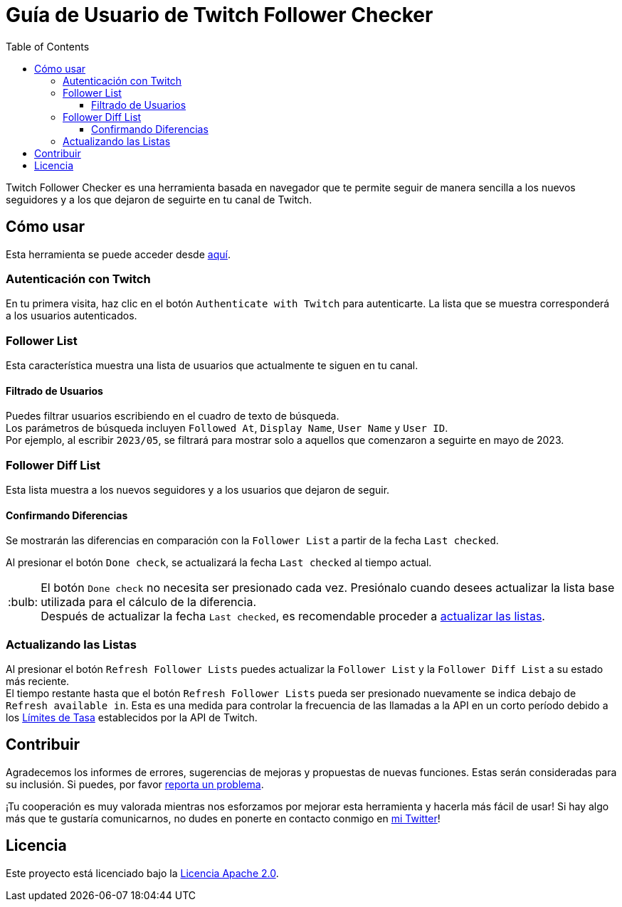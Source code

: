 :version: 1.1.0
:tip-caption: :bulb:
:toc:
:toclevels: 3

= Guía de Usuario de Twitch Follower Checker

Twitch Follower Checker es una herramienta basada en navegador que te permite seguir de manera sencilla a los nuevos seguidores y a los que dejaron de seguirte en tu canal de Twitch.

== Cómo usar

Esta herramienta se puede acceder desde https://kagijpn.github.io/twitch-follower-checker/list/[aquí].

=== Autenticación con Twitch

En tu primera visita, haz clic en el botón `Authenticate with Twitch` para autenticarte. La lista que se muestra corresponderá a los usuarios autenticados.

=== Follower List

Esta característica muestra una lista de usuarios que actualmente te siguen en tu canal.

==== Filtrado de Usuarios

Puedes filtrar usuarios escribiendo en el cuadro de texto de búsqueda. +
Los parámetros de búsqueda incluyen `Followed At`, `Display Name`, `User Name` y `User ID`. +
Por ejemplo, al escribir `2023/05`, se filtrará para mostrar solo a aquellos que comenzaron a seguirte en mayo de 2023.

=== Follower Diff List

Esta lista muestra a los nuevos seguidores y a los usuarios que dejaron de seguir.

==== Confirmando Diferencias

Se mostrarán las diferencias en comparación con la `Follower List` a partir de la fecha `Last checked`.

Al presionar el botón `Done check`, se actualizará la fecha `Last checked` al tiempo actual.
[TIP]
El botón `Done check` no necesita ser presionado cada vez. Presiónalo cuando desees actualizar la lista base utilizada para el cálculo de la diferencia. +
Después de actualizar la fecha `Last checked`, es recomendable proceder a <<refreshing-lists,actualizar las listas>>.

[[refreshing-lists]]
=== Actualizando las Listas
Al presionar el botón `Refresh Follower Lists` puedes actualizar la `Follower List` y la `Follower Diff List` a su estado más reciente. +
El tiempo restante hasta que el botón `Refresh Follower Lists` pueda ser presionado nuevamente se indica debajo de `Refresh available in`. Esta es una medida para controlar la frecuencia de las llamadas a la API en un corto período debido a los link:https://dev.twitch.tv/docs/api/guide/#twitch-rate-limits[Límites de Tasa] establecidos por la API de Twitch.

== Contribuir

Agradecemos los informes de errores, sugerencias de mejoras y propuestas de nuevas funciones. Estas serán consideradas para su inclusión. Si puedes, por favor https://github.com/KagiJPN/twitch-follower-checker/issues/new[reporta un problema].

¡Tu cooperación es muy valorada mientras nos esforzamos por mejorar esta herramienta y hacerla más fácil de usar! Si hay algo más que te gustaría comunicarnos, no dudes en ponerte en contacto conmigo en https://twitter.com/KagiJPN[mi Twitter]!

== Licencia

Este proyecto está licenciado bajo la https://github.com/KagiJPN/twitch-follower-checker/blob/main/LICENSE[Licencia Apache 2.0].
